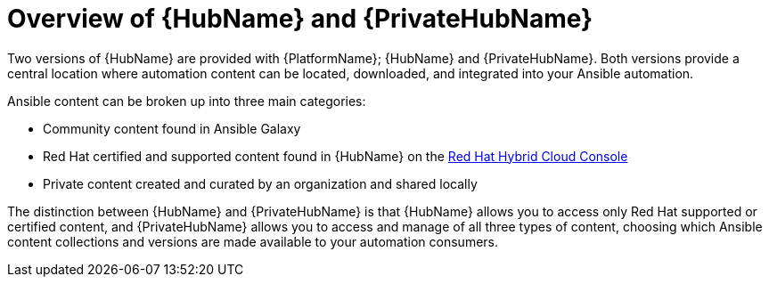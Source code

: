 ifdef::context[:parent-context: {context}]

[id="hub-overview"]
= Overview of {HubName} and {PrivateHubName}

:context: hub-overview

[role="_abstract"]
Two versions of {HubName} are provided with {PlatformName}; {HubName} and {PrivateHubName}. Both versions provide a central location where automation content can be located, downloaded, and integrated into your Ansible automation.

Ansible content can be broken up into three main categories:

* Community content found in Ansible Galaxy
* Red Hat certified and supported content found in {HubName} on the link:https://console.redhat.com/ansible/automation-hub[Red Hat Hybrid Cloud Console]
* Private content created and curated by an organization and shared locally

The distinction between {HubName} and {PrivateHubName} is that {HubName} allows you to access only Red Hat supported or certified content, and {PrivateHubName} allows you to access and manage of all three types of content, choosing which Ansible content collections and versions are made available to your automation consumers.


ifdef::parent-context[:context: {parent-context}]
ifndef::parent-context[:!context:]
